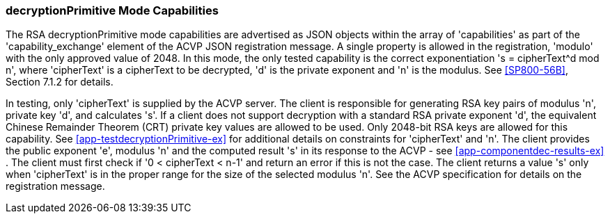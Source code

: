 [[mode_decryptionPrimitive]]
=== decryptionPrimitive Mode Capabilities

The RSA decryptionPrimitive mode capabilities are advertised as JSON objects within the array of 'capabilities'
    as part of the 'capability_exchange' element of the ACVP JSON registration message. A single property is allowed in the registration, 'modulo' with the only approved value of 2048. In this mode, the only tested capability
    is the correct exponentiation 's = cipherText^d mod n', where 'cipherText' is a cipherText to be decrypted, 'd' is the private exponent and 'n' is the modulus. See
                        <<SP800-56B>>, Section 7.1.2 for details.


In testing, only 'cipherText' is supplied by the ACVP server.
    The client is responsible for generating RSA key pairs of modulus 'n', private key 'd', and calculates 's'. If a client does not support decryption with a standard RSA private exponent 'd', the
  equivalent Chinese Remainder Theorem (CRT) private key values are allowed to be used.
    Only 2048-bit RSA keys are allowed for this capability. See
                        <<app-testdecryptionPrimitive-ex>> for additional details on constraints for 'cipherText' and 'n'. The client
    provides the public exponent 'e', modulus 'n' and the computed result 's' in its response to the ACVP - see
                        <<app-componentdec-results-ex>> .
    The client must first check if  '0 < cipherText < n-1' and return an error if this is not the case. The client returns a value 's' only when
    'cipherText' is in the proper range for the size of the selected modulus 'n'. See the ACVP specification for details on the registration message.

